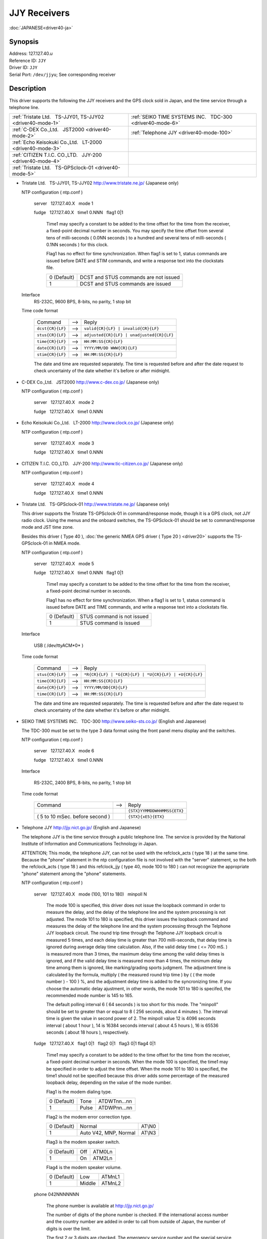 JJY Receivers
=============

:doc:`JAPANESE<driver40-ja>`

Synopsis
--------

| Address: 127.127.40.\ *u*
| Reference ID: ``JJY``
| Driver ID: ``JJY``
| Serial Port: ``/dev/jjyu``; See corresponding receiver

Description
-----------

This driver supports the following the JJY receivers and the GPS clock
sold in Japan, and the time service through a telephone line.

+---------------------------------------------------------------+--------------------------------------------------------------+
| :ref:`Tristate Ltd.   TS-JJY01, TS-JJY02 <driver40-mode-1>`   | :ref:`SEIKO TIME SYSTEMS INC.   TDC-300 <driver40-mode-6>`   |
+---------------------------------------------------------------+--------------------------------------------------------------+
| :ref:`C-DEX Co.,Ltd.   JST2000 <driver40-mode-2>`             | :ref:`Telephone JJY <driver40-mode-100>`                     |
+---------------------------------------------------------------+--------------------------------------------------------------+
| :ref:`Echo Keisokuki Co.,Ltd.   LT-2000 <driver40-mode-3>`    |                                                              |
+---------------------------------------------------------------+--------------------------------------------------------------+
| :ref:`CITIZEN T.I.C. CO.,LTD.   JJY-200 <driver40-mode-4>`    |                                                              |
+---------------------------------------------------------------+--------------------------------------------------------------+
| :ref:`Tristate Ltd.   TS-GPSclock-01 <driver40-mode-5>`       |                                                              |
+---------------------------------------------------------------+--------------------------------------------------------------+

.. _driver40-mode-1:

-  Tristate Ltd.   TS-JJY01, TS-JJY02  
   http://www.tristate.ne.jp/ (Japanese only)

   NTP configuration ( ntp.conf )

       server   127.127.40.X   mode 1

       fudge   127.127.40.X   time1 0.NNN   flag1 0\|1

           Time1 may specify a constant to be added to the time offset
           for the time from the receiver, a fixed-point decimal number
           in seconds. You may specify the time offset from several tens
           of milli-seconds ( 0.0NN seconds ) to a hundred and several
           tens of milli-seconds ( 0.1NN seconds ) for this clock.

           Flag1 has no effect for time synchronization. When flag1 is
           set to 1, status commands are issued before DATE and STIM
           commands, and write a response text into the clockstats file.

           +---------------+-----------------------------------------+
           | 0 (Default)   | DCST and STUS commands are not issued   |
           +---------------+-----------------------------------------+
           | 1             | DCST and STUS commands are issued       |
           +---------------+-----------------------------------------+

   Interface
       RS-232C, 9600 BPS, 8-bits, no parity, 1 stop bit

   Time code format

       +--------------------+---------+---------------------------------------------+
       | Command            |  -->    | Reply                                       |
       +--------------------+---------+---------------------------------------------+
       | ``dcst{CR}{LF}``   |  -->    | ``valid{CR}{LF} | invalid{CR}{LF}``         |
       +--------------------+---------+---------------------------------------------+
       | ``stus{CR}{LF}``   |  -->    | ``adjusted{CR}{LF} | unadjusted{CR}{LF}``   |
       +--------------------+---------+---------------------------------------------+
       | ``time{CR}{LF}``   |  -->    | ``HH:MM:SS{CR}{LF}``                        |
       +--------------------+---------+---------------------------------------------+
       | ``date{CR}{LF}``   |  -->    | ``YYYY/MM/DD WWW{CR}{LF}``                  |
       +--------------------+---------+---------------------------------------------+
       | ``stim{CR}{LF}``   |  -->    | ``HH:MM:SS{CR}{LF}``                        |
       +--------------------+---------+---------------------------------------------+

       The date and time are requested separately. The time is requested
       before and after the date request to check uncertainty of the
       date whether it's before or after midnight.

.. _driver40-mode-2:

-  C-DEX Co.,Ltd.   JST2000  
   http://www.c-dex.co.jp/ (Japanese only)

   NTP configuration ( ntp.conf )

      server   127.127.40.X   mode 2

      fudge   127.127.40.X   time1 0.NNN

.. _driver40-mode-3:

-  Echo Keisokuki Co.,Ltd.   LT-2000  
   http://www.clock.co.jp/ (Japanese only)

   NTP configuration ( ntp.conf )

      server   127.127.40.X   mode 3

      fudge   127.127.40.X   time1 0.NNN

.. _driver40-mode-4:

-  CITIZEN T.I.C. CO.,LTD.   JJY-200
   http://www.tic-citizen.co.jp/ (Japanese only)

   NTP configuration ( ntp.conf )

      server   127.127.40.X   mode 4

      fudge   127.127.40.X   time1 0.NNN

.. _driver40-mode-5:

-  Tristate Ltd.   TS-GPSclock-01
   http://www.tristate.ne.jp/ (Japanese only)

   This driver supports the Tristate TS-GPSclock-01 in
   command/response mode, though it is a GPS clock, not JJY radio
   clock. Using the menus and the onboard switches, the TS-GPSclock-01
   should be set to command/response mode and JST time zone.

   Besides this driver ( Type 40 ), :doc:`the generic NMEA GPS driver
   ( Type 20 ) <driver20>` supports the TS-GPSclock-01 in NMEA mode.

   NTP configuration ( ntp.conf )

       server   127.127.40.X   mode 5

       fudge   127.127.40.X   time1 0.NNN   flag1 0\|1

           Time1 may specify a constant to be added to the time offset
           for the time from the receiver, a fixed-point decimal number
           in seconds.

           Flag1 has no effect for time synchronization. When a flag1 is
           set to 1, status command is issued before DATE and TIME
           commands, and write a response text into a clockstats file.

           +---------------+------------------------------+
           | 0 (Default)   | STUS command is not issued   |
           +---------------+------------------------------+
           | 1             | STUS command is issued       |
           +---------------+------------------------------+

   Interface

       USB ( /dev/ttyACM*0* )

   Time code format

       +--------------------+---------+---------------------------------------------------------+
       | Command            |  -->    | Reply                                                   |
       +--------------------+---------+---------------------------------------------------------+
       | ``stus{CR}{LF}``   |  -->    | ``*R{CR}{LF} | *G{CR}{LF} | *U{CR}{LF} | +U{CR}{LF}``   |
       +--------------------+---------+---------------------------------------------------------+
       | ``time{CR}{LF}``   |  -->    | ``HH:MM:SS{CR}{LF}``                                    |
       +--------------------+---------+---------------------------------------------------------+
       | ``date{CR}{LF}``   |  -->    | ``YYYY/MM/DD{CR}{LF}``                                  |
       +--------------------+---------+---------------------------------------------------------+
       | ``time{CR}{LF}``   |  -->    | ``HH:MM:SS{CR}{LF}``                                    |
       +--------------------+---------+---------------------------------------------------------+

       The date and time are requested separately. The time is requested
       before and after the date request to check uncertainty of the
       date whether it's before or after midnight.

.. _driver40-mode-6:

-  SEIKO TIME SYSTEMS INC.   TDC-300  
   http://www.seiko-sts.co.jp/ (English and Japanese)

   The TDC-300 must be set to the type 3 data format using the front
   panel menu display and the switches.

   NTP configuration ( ntp.conf )

      server   127.127.40.X   mode 6

      fudge   127.127.40.X   time1 0.NNN

   Interface

       RS-232C, 2400 BPS, 8-bits, no parity, 1 stop bit

   Time code format

       +-----------------------------------+---------+-----------------------------+
       | Command                           |  -->    | Reply                       |
       +-----------------------------------+---------+-----------------------------+
       |                                   |         | ``{STX}YYMMDDWHHMMSS{ETX}`` |
       +-----------------------------------+---------+-----------------------------+
       | ( 5 to 10 mSec. before second )   |         | ``{STX}{xE5}{ETX}``         |
       +-----------------------------------+---------+-----------------------------+

.. _driver40-mode-100:

-  Telephone JJY  
   http://jjy.nict.go.jp/ (English and Japanese)

   The telephone JJY is the time service through a public telephone line.
   The service is provided by the National Institute of Information
   and Communications Technology in Japan.

   ATTENTION; This mode, the telephone JJY, can not be used with the
   refclock\_acts ( type 18 ) at the same time. Because the "phone"
   statement in the ntp configuration file is not involved with the
   "server" statement, so the both the refclock\_acts ( type 18 ) and
   this refclock\_jjy ( type 40, mode 100 to 180 ) can not recognize the
   appropriate "phone" statement among the "phone" statements.

   NTP configuration ( ntp.conf )

       server   127.127.40.X   mode (100, 101 to 180)   minpoll N

           The mode 100 is specified, this driver does not issue the
           loopback command in order to measure the delay, and the
           delay of the telephone line and the system processing is
           not adjusted.
           The mode 101 to 180 is specified, this driver issues the
           loopback command and measures the delay of the telephone
           line and the system processing through the Telphone JJY
           loopback circuit.
           The round trip time through the Telphone JJY loopback
           circuit is measured 5 times, and each delay time is greater
           than 700 milli-seconds, that delay time is ignored during
           average delay time calculation. Also, if the valid delay
           time ( <= 700 mS. ) is measured more than 3 times, the
           maximum delay time among the valid delay times is ignored,
           and if the valid delay time is measured more than 4 times,
           the minimum delay time among them is ignored, like
           marking/grading sports judgment.
           The adjustment time is calculated by the formula,
           multiply ( the measured round trip time ) by ( ( the mode
           number ) - 100 ) %,
           and the adjustment delay time is added to the syncronizing
           time.
           If you choose the automatic delay ajustment, in other
           words, the mode 101 to 180 is specifed, the recommended
           mode number is 145 to 165.

           The default polling interval 6 ( 64 seconds ) is too short
           for this mode. The "minpoll" should be set to greater than
           or equal to 8 ( 256 seconds, about 4 minutes ).
           The interval time is given the value in second power of 2.
           The minpoll value 12 is 4096 seconds interval ( about 1
           hour ), 14 is 16384 seconds interval ( about 4.5 hours ),
           16 is 65536 seconds ( about 18 hours ), respectively.

       fudge   127.127.40.X   flag1 0\|1   flag2 0\|1   flag3 0\|1
       flag4 0\|1

           Time1 may specify a constant to be added to the time offset
           for the time from the receiver, a fixed-point decimal
           number in seconds.
           When the mode 100 is specified, the time1 may be specified
           in order to adjust the time offset.
           When the mode 101 to 180 is specified, the time1 should
           not be specified because this driver adds some percentage
           of the measured loopback delay, depending on the value of
           the mode number.

           Flag1 is the modem dialing type.

           +---------------+---------+----------------+
           | 0 (Default)   | Tone    | ATDWTnn...nn   |
           +---------------+---------+----------------+
           | 1             | Pulse   | ATDWPnn...nn   |
           +---------------+---------+----------------+

           Flag2 is the modem error correction type.

           +---------------+-------------------------+----------+
           | 0 (Default)   | Normal                  | AT\\N0   |
           +---------------+-------------------------+----------+
           | 1             | Auto V42, MNP, Normal   | AT\\N3   |
           +---------------+-------------------------+----------+

           Flag3 is the modem speaker switch.

           +---------------+-------+----------+
           | 0 (Default)   | Off   | ATM0Ln   |
           +---------------+-------+----------+
           | 1             | On    | ATM2Ln   |
           +---------------+-------+----------+

           Flag4 is the modem speaker volume.

           +---------------+----------+----------+
           | 0 (Default)   | Low      | ATMnL1   |
           +---------------+----------+----------+
           | 1             | Middle   | ATMnL2   |
           +---------------+----------+----------+

       phone 042NNNNNNN

           The phone number is available at http://jjy.nict.go.jp/

           The number of digits of the phone number is checked. If
           the international access number and the country number are
           added in order to call from outside of Japan, the number of
           digits is over the limit.

           The first 2 or 3 digits are checked. The emergency service
           number and the special service number in Japan are not
           allowed.

           Calling from extension line, the number for an outside
           line should be prefix "0," ( Zero, Comma ). The prefix is
           also checked, and no other outside access number is
           allowed.

   Interface

       RS-232C or USB, 2400 BPS, 8-bits, no parity, 1 stop bit

       Modem control commands:

       ``ATE0Q0V1, ATMnLn, AT&K4, AT+MS=V22B, AT%C0, AT\Nn, ATH1, ATDWxnn...nn``

       ``+++, ATH0``

   Time code format

       +---------------------+---------+---------------------+---------+--------------------------------------------------------+
       | Prompt              |  -->    | Command             |  -->    | Reply                                                  |
       +---------------------+---------+---------------------+---------+--------------------------------------------------------+
       | ``Name{SP}?{SP}``   |  -->    | ``TJJY{CR}``        |  -->    | Welcome messages                                       |
       +---------------------+---------+---------------------+---------+--------------------------------------------------------+
       | ``>``               |  -->    | ``LOOP{CR}``        |  -->    | ( Switch to the loopback circuit )                     |
       +---------------------+---------+---------------------+---------+--------------------------------------------------------+
       |                     |         | ``( One char. )``   |  -->    | ``( One char. )``                                      |
       +---------------------+---------+---------------------+---------+--------------------------------------------------------+
       |                     |         | ``COM{CR}``         |  -->    | ( Exit from the loopback circuit )                     |
       +---------------------+---------+---------------------+---------+--------------------------------------------------------+
       | ``>``               |  -->    | ``TIME{CR}``        |  -->    | ``HHMMSS{CR}HHMMSS{CR}HHMMSS{CR}`` 3 times on second   |
       +---------------------+---------+---------------------+---------+--------------------------------------------------------+
       | ``>``               |  -->    | ``4DATE{CR}``       |  -->    | ``YYYYMMDD{CR}``                                       |
       +---------------------+---------+---------------------+---------+--------------------------------------------------------+
       | ``>``               |  -->    | ``LEAPSEC{CR}``     |  -->    | ``{SP}0{CR} | +1{CR} | -1{CR}``                        |
       +---------------------+---------+---------------------+---------+--------------------------------------------------------+
       | ``>``               |  -->    | ``TIME{CR}``        |  -->    | ``HHMMSS{CR}HHMMSS{CR}HHMMSS{CR}`` 3 times on second   |
       +---------------------+---------+---------------------+---------+--------------------------------------------------------+
       | ``>``               |  -->    | ``BYE{CR}``         |  -->    | Sayounara messages                                     |
       +---------------------+---------+---------------------+---------+--------------------------------------------------------+

       The date and time are requested separately. The time is
       requested before and after the date request to check
       uncertainty of the date whether it's before or after midnight.

       The leap second is not handled, and only written in the
       clockstats file as an information.

The JJY is the radio station which transmits the JST (Japan Standard
Time) in long wave radio. The station JJY is operated by the National
Institute of Information and Communications Technology. An operating
announcement and some information are available from
http://www.nict.go.jp/ (English and Japanese) and http://jjy.nict.go.jp/
(English and Japanese)

The user is expected to provide a symbolic link to an available serial
port device. This is typically performed by a command such as;

``ln -s /dev/ttyS0 /dev/jjy0``

Using an RS-232C to USB converter cable, the clock or a modem can be
connected to a USB port instead of a serial port. In this case, the
typical symbolic link command is as follows;

``ln -s /dev/ttyUSB0 /dev/jjy0``

Windows NT does not support symbolic links to device files. COM\ *X*: is
the unit used by the driver, based on the refclock unit number, where
unit 1 corresponds to COM1: and unit 3 corresponds to COM3:

Monitor Data
------------

The driver writes sent and received data to/from the JJY receivers, GPS
clock, and the modem into the ``clockstats`` file.

``statsdir /var/log/ntpd/``

``filegen clockstats file clockstats type day enable``


Mark of the clockstats record

+------------+-----------------------------------------------------------------+
| ``JJY``    | Infomation message ( This refclock starts or stops. )           |
+------------+-----------------------------------------------------------------+
| ``-->``    | Sent data                                                       |
+------------+-----------------------------------------------------------------+
| ``<--``    | Received data                                                   |
+------------+-----------------------------------------------------------------+
| ``---``    | Infomation message                                              |
+------------+-----------------------------------------------------------------+
| ``===``    | Infomation message ( Start of each polling, and sync. time. )   |
+------------+-----------------------------------------------------------------+
| ``-W-``    | Warning message                                                 |
+------------+-----------------------------------------------------------------+
| ``-X-``    | Error message                                                   |
+------------+-----------------------------------------------------------------+

Fudge Factors
-------------

``time1 time``
    Specifies the time offset calibration factor, in seconds and
    fraction, with default 0.0.
``time2 time``
    Not used by this driver.
``stratum number``
    Specifies the driver stratum, in decimal from 0 to 15, with default
    0.
``refid string``
    Specifies the driver reference identifier, an ASCII string from one
    to four characters, with default ``JJY``.
``flag1 0 | 1``
    See corresponding receiver.
``flag2 0 | 1``
    See corresponding receiver.
``flag3 0 | 1``
    See corresponding receiver.
``flag4 0 | 1``
    See corresponding receiver.
